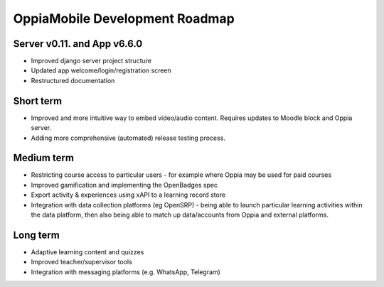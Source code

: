 OppiaMobile Development Roadmap
=================================


Server v0.11. and App v6.6.0
------------------------------

* Improved django server project structure
* Updated app welcome/login/registration screen
* Restructured documentation

Short term
-------------

* Improved and more intuitive way to embed video/audio content. Requires updates to Moodle block and Oppia server.
* Adding more comprehensive (automated) release testing process.


Medium term 
-------------

* Restricting course access to particular users - for example where Oppia may be used for paid courses
* Improved gamification and implementing the OpenBadges spec
* Export activity & experiences using xAPI to a learning record store
* Integration with data collection platforms (eg OpenSRP) - being able to launch particular learning activities within 
  the data platform, then also being able to match up data/accounts from Oppia and external platforms.


Long term
------------

* Adaptive learning content and quizzes
* Improved teacher/supervisor tools
* Integration with messaging platforms (e.g. WhatsApp, Telegram)

